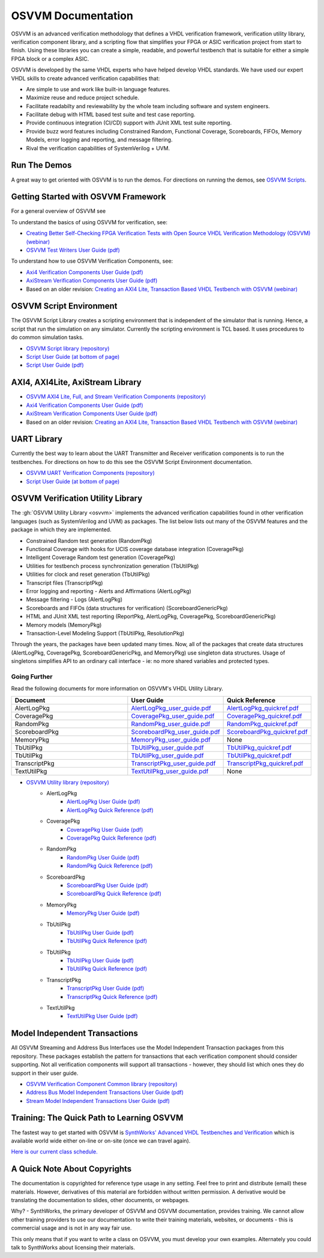 OSVVM Documentation
######################

OSVVM is an advanced verification methodology that
defines a VHDL verification framework, verification utility library, 
verification component library, and a scripting flow
that simplifies your FPGA or ASIC verification project 
from start to finish.
Using these libraries you can create a simple, readable, and 
powerful testbench that is suitable for either a simple FPGA block
or a complex ASIC.

OSVVM is developed by the same VHDL experts who
have helped develop VHDL standards.
We have used our expert VHDL skills to create
advanced verification capabilities that:

* Are simple to use and work like built-in language features.
* Maximize reuse and reduce project schedule.
* Facilitate readabilty and reviewability by the whole team including software and system engineers.
* Facilitate debug with HTML based test suite and test case reporting.
* Provide continuous integration (CI/CD) support with JUnit XML test suite reporting.
* Provide buzz word features including Constrained Random, Functional Coverage, Scoreboards, FIFOs, Memory Models, error logging and reporting, and message filtering.
* Rival the verification capabilities of SystemVerilog + UVM.


Run The Demos
=====================================

A great way to get oriented with OSVVM is to run the demos.
For directions on running the demos, see `OSVVM Scripts <https://github.com/osvvm/OSVVM-Scripts#readme>`_.

Getting Started with OSVVM Framework
=====================================

For a general overview of OSVVM see

To understand the basics of using OSVVM for verification, see:    

*  `Creating Better Self-Checking FPGA Verification Tests with Open Source VHDL Verification Methodology (OSVVM) (webinar) <https://www.aldec.com/en/support/resources/multimedia/webinars/2094>`_
*  `OSVVM Test Writers User Guide (pdf) <https://github.com/OSVVM/Documentation/blob/master/OSVVM_test_writers_user_guide.pdf>`_

To understand how to use OSVVM Verification Components, see:   

*  `Axi4 Verification Components User Guide (pdf) <https://github.com/OSVVM/Documentation/blob/master/Axi4_VC_user_guide.pdf>`_
*  `AxiStream Verification Components User Guide (pdf) <https://github.com/OSVVM/Documentation/blob/master/AxiStream_user_guide.pdf>`_
*  Based on an older revision:  `Creating an AXI4 Lite, Transaction Based VHDL Testbench with OSVVM (webinar) <https://www.aldec.com/en/support/resources/multimedia/webinars/2083>`_


OSVVM Script Environment
=====================================

The OSVVM Script Library creates a scripting
environment that is independent of the simulator
that is running.   
Hence, a script that run the simulation on any simulator.   
Currently the scripting environment is TCL based.  
It uses procedures to do common simulation tasks.  

* `OSVVM Script library (repository) <https://github.com/OSVVM/OSVVM-Scripts>`_
* `Script User Guide (at bottom of page) <https://github.com/OSVVM/OSVVM-Scripts>`_
* `Script User Guide (pdf) <https://github.com/OSVVM/Documentation/blob/master/Script_user_guide.pdf>`_


AXI4, AXI4Lite, AxiStream Library
=====================================

* `OSVVM AXI4 Lite, Full, and Stream Verification Components (repository) <https://github.com/OSVVM/AXI4>`_
*  `Axi4 Verification Components User Guide (pdf) <https://github.com/OSVVM/Documentation/blob/master/Axi4_VC_user_guide.pdf>`_
*  `AxiStream Verification Components User Guide (pdf) <https://github.com/OSVVM/Documentation/blob/master/AxiStream_user_guide.pdf>`_
*  Based on an older revision:  `Creating an AXI4 Lite, Transaction Based VHDL Testbench with OSVVM (webinar) <https://www.aldec.com/en/support/resources/multimedia/webinars/2083>`_


UART Library
=====================================

Currently the best way to learn about the UART Transmitter and
Receiver verification components is to run the testbenches.
For directions on how to do this see the OSVVM Script Environment
documentation.

* `OSVVM UART Verification Components (repository) <https://github.com/OSVVM/UART>`_
* `Script User Guide (at bottom of page) <https://github.com/OSVVM/OSVVM-Scripts>`_


OSVVM Verification Utility Library
=====================================

The :gh:`OSVVM Utility Library <osvvm>` implements the advanced verification
capabilities found in other verification languages (such as 
SystemVerilog and UVM) as packages.  The list below lists
out many of the OSVVM features and the package in which they are 
implemented.

* Constrained Random test generation (RandomPkg)
* Functional Coverage with hooks for UCIS coverage database integration (CoveragePkg)
* Intelligent Coverage Random test generation  (CoveragePkg)
* Utilities for testbench process synchronization generation (TbUtilPkg)
* Utilities for clock and reset generation (TbUtilPkg)
* Transcript files (TranscriptPkg)
* Error logging and reporting - Alerts and Affirmations (AlertLogPkg)
* Message filtering - Logs (AlertLogPkg)
* Scoreboards and FIFOs (data structures for verification) (ScoreboardGenericPkg)
* HTML and JUnit XML test reporting (ReportPkg, AlertLogPkg, CoveragePkg, ScoreboardGenericPkg)
* Memory models (MemoryPkg)
* Transaction-Level Modeling Support (TbUtilPkg, ResolutionPkg)

Through the years, the packages have been updated many times.
Now, all of the packages that create data structures
(AlertLogPkg, CoveragePkg, ScoreboardGenericPkg, and MemoryPkg) 
use singleton data structures.
Usage of singletons simplifies API to an ordinary 
call interface - ie: no more shared variables and 
protected types.


Going Further
----------------------------------------------------
Read the following documents for more information on
OSVVM's VHDL Utility Library.

.. list-table:: 
    :widths: 40 10 10 
    :header-rows: 1
    
    * - Document
      - User Guide
      - Quick Reference      
    * - AlertLogPkg
      - `AlertLogPkg_user_guide.pdf <https://github.com/OSVVM/Documentation/blob/master/AlertLogPkg_user_guide.pdf>`_
      - `AlertLogPkg_quickref.pdf <https://github.com/OSVVM/Documentation/blob/master/AlertLogPkg_quickref.pdf>`_
    * - CoveragePkg
      - `CoveragePkg_user_guide.pdf <https://github.com/OSVVM/Documentation/blob/master/CoveragePkg_user_guide.pdf>`_
      - `CoveragePkg_quickref.pdf <https://github.com/OSVVM/Documentation/blob/master/CoveragePkg_quickref.pdf>`_
    * - RandomPkg
      - `RandomPkg_user_guide.pdf <https://github.com/OSVVM/Documentation/blob/master/RandomPkg_user_guide.pdf>`_
      - `RandomPkg_quickref.pdf <https://github.com/OSVVM/Documentation/blob/master/RandomPkg_quickref.pdf>`_
    * - ScoreboardPkg
      - `ScoreboardPkg_user_guide.pdf <https://github.com/OSVVM/Documentation/blob/master/ScoreboardPkg_user_guide.pdf>`_
      - `ScoreboardPkg_quickref.pdf <https://github.com/OSVVM/Documentation/blob/master/ScoreboardPkg_quickref.pdf>`_
    * - MemoryPkg
      - `MemoryPkg_user_guide.pdf <https://github.com/OSVVM/Documentation/blob/master/MemoryPkg_user_guide.pdf>`_
      - None
    * - TbUtilPkg
      - `TbUtilPkg_user_guide.pdf <https://github.com/OSVVM/Documentation/blob/master/TbUtilPkg_user_guide.pdf>`_
      - `TbUtilPkg_quickref.pdf <https://github.com/OSVVM/Documentation/blob/master/TbUtilPkg_quickref.pdf>`_
    * - TbUtilPkg
      - `TbUtilPkg_user_guide.pdf <https://github.com/OSVVM/Documentation/blob/master/TbUtilPkg_user_guide.pdf>`_
      - `TbUtilPkg_quickref.pdf <https://github.com/OSVVM/Documentation/blob/master/TbUtilPkg_quickref.pdf>`_
    * - TranscriptPkg
      - `TranscriptPkg_user_guide.pdf <https://github.com/OSVVM/Documentation/blob/master/TranscriptPkg_user_guide.pdf>`_
      - `TranscriptPkg_quickref.pdf <https://github.com/OSVVM/Documentation/blob/master/TranscriptPkg_quickref.pdf>`_
    * - TextUtilPkg
      - `TextUtilPkg_user_guide.pdf <https://github.com/OSVVM/Documentation/blob/master/TextUtilPkg_user_guide.pdf>`_
      - None
      
* `OSVVM Utility library (repository) <https://github.com/OSVVM/OSVVM>`_ 
   * AlertLogPkg
      * `AlertLogPkg User Guide  (pdf) <https://github.com/OSVVM/Documentation/blob/master/AlertLogPkg_user_guide.pdf>`_
      * `AlertLogPkg Quick Reference  (pdf) <https://github.com/OSVVM/Documentation/blob/master/AlertLogPkg_quickref.pdf>`_
   * CoveragePkg
      * `CoveragePkg User Guide  (pdf) <https://github.com/OSVVM/Documentation/blob/master/CoveragePkg_user_guide.pdf>`_
      * `CoveragePkg Quick Reference (pdf) <https://github.com/OSVVM/Documentation/blob/master/CoveragePkg_quickref.pdf>`_
   * RandomPkg
      * `RandomPkg User Guide (pdf) <https://github.com/OSVVM/Documentation/blob/master/RandomPkg_user_guide.pdf>`_
      * `RandomPkg Quick Reference (pdf) <https://github.com/OSVVM/Documentation/blob/master/RandomPkg_quickref.pdf>`_
   * ScoreboardPkg
      * `ScoreboardPkg User Guide (pdf) <https://github.com/OSVVM/Documentation/blob/master/ScoreboardPkg_user_guide.pdf>`_
      * `ScoreboardPkg Quick Reference (pdf) <https://github.com/OSVVM/Documentation/blob/master/ScoreboardPkg_quickref.pdf>`_
   * MemoryPkg
      * `MemoryPkg User Guide (pdf) <https://github.com/OSVVM/Documentation/blob/master/MemoryPkg_user_guide.pdf>`_
   * TbUtilPkg
      * `TbUtilPkg User Guide (pdf) <https://github.com/OSVVM/Documentation/blob/master/TbUtilPkg_user_guide.pdf>`_
      * `TbUtilPkg Quick Reference (pdf) <https://github.com/OSVVM/Documentation/blob/master/TbUtilPkg_quickref.pdf>`_
   * TbUtilPkg
      * `TbUtilPkg User Guide (pdf) <https://github.com/OSVVM/Documentation/blob/master/TbUtilPkg_user_guide.pdf>`_
      * `TbUtilPkg Quick Reference (pdf) <https://github.com/OSVVM/Documentation/blob/master/TbUtilPkg_quickref.pdf>`_
   * TranscriptPkg
      * `TranscriptPkg User Guide (pdf) <https://github.com/OSVVM/Documentation/blob/master/TranscriptPkg_user_guide.pdf>`_
      * `TranscriptPkg Quick Reference (pdf) <https://github.com/OSVVM/Documentation/blob/master/TranscriptPkg_quickref.pdf>`_
   * TextUtilPkg
      * `TextUtilPkg User Guide (pdf) <https://github.com/OSVVM/Documentation/blob/master/TextUtilPkg_user_guide.pdf>`_


Model Independent Transactions
=====================================

All OSVVM Streaming and Address Bus Interfaces use the 
Model Independent Transaction packages from this repository.
These packages establish the pattern for transactions that
each verification component should consider supporting.
Not all verification components will support all 
transactions - however, they should list which ones
they do support in their user guide.

* `OSVVM Verification Component Common library (repository) <https://github.com/OSVVM/OSVVM-Common>`_
*  `Address Bus Model Independent Transactions User Guide (pdf) <https://github.com/OSVVM/Documentation/blob/master/Address_Bus_Model_Independent_Transactions_user_guide.pdf>`_
*  `Stream Model Independent Transactions User Guide (pdf) <Stream_Model_Independent_Transactions_user_guide.pdf>`_


Training:  The Quick Path to Learning OSVVM
==============================================
The fastest way to get started with OSVVM is 
`SynthWorks' Advanced VHDL Testbenches and Verification <https://synthworks.com/vhdl_testbench_verification.htm>`_
which is available world wide either on-line or on-site (once we can travel again).  
   
`Here is our current class schedule. <https://synthworks.com/public_vhdl_courses.htm#VHDL_Test_Bench_Training>`_


A Quick Note About Copyrights
=====================================

The documentation is copyrighted for reference 
type usage in any setting.  
Feel free to print and distribute (email) these materials.
However, derivatives of this material are 
forbidden without written permission.  
A derivative would be translating the 
documentation to slides, other documents, or webpages.  

Why? - SynthWorks, the primary developer of OSVVM
and OSVVM documentation, provides training.
We cannot allow other training providers to use 
our documentation to write their training materials,
websites, or documents - this is commercial usage
and is not in any way fair use.  

This only means that if you want to write a 
class on OSVVM, you must develop your own examples. 
Alternately you could talk to SynthWorks about 
licensing their materials.   



